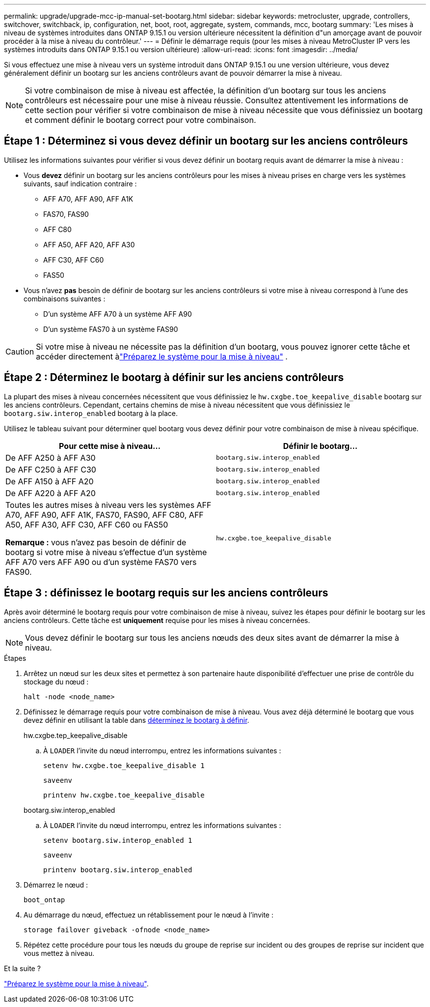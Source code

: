 ---
permalink: upgrade/upgrade-mcc-ip-manual-set-bootarg.html 
sidebar: sidebar 
keywords: metrocluster, upgrade, controllers, switchover, switchback, ip, configuration, net, boot, root, aggregate, system, commands, mcc, bootarg 
summary: 'Les mises à niveau de systèmes introduites dans ONTAP 9.15.1 ou version ultérieure nécessitent la définition d"un amorçage avant de pouvoir procéder à la mise à niveau du contrôleur.' 
---
= Définir le démarrage requis (pour les mises à niveau MetroCluster IP vers les systèmes introduits dans ONTAP 9.15.1 ou version ultérieure)
:allow-uri-read: 
:icons: font
:imagesdir: ../media/


[role="lead"]
Si vous effectuez une mise à niveau vers un système introduit dans ONTAP 9.15.1 ou une version ultérieure, vous devez généralement définir un bootarg sur les anciens contrôleurs avant de pouvoir démarrer la mise à niveau.


NOTE: Si votre combinaison de mise à niveau est affectée, la définition d'un bootarg sur tous les anciens contrôleurs est nécessaire pour une mise à niveau réussie.  Consultez attentivement les informations de cette section pour vérifier si votre combinaison de mise à niveau nécessite que vous définissiez un bootarg et comment définir le bootarg correct pour votre combinaison.



== Étape 1 : Déterminez si vous devez définir un bootarg sur les anciens contrôleurs

Utilisez les informations suivantes pour vérifier si vous devez définir un bootarg requis avant de démarrer la mise à niveau :

* Vous *devez* définir un bootarg sur les anciens contrôleurs pour les mises à niveau prises en charge vers les systèmes suivants, sauf indication contraire :
+
** AFF A70, AFF A90, AFF A1K
** FAS70, FAS90
** AFF C80
** AFF A50, AFF A20, AFF A30
** AFF C30, AFF C60
** FAS50


* Vous n'avez *pas* besoin de définir de bootarg sur les anciens contrôleurs si votre mise à niveau correspond à l'une des combinaisons suivantes :
+
** D'un système AFF A70 à un système AFF A90
** D'un système FAS70 à un système FAS90





CAUTION: Si votre mise à niveau ne nécessite pas la définition d'un bootarg, vous pouvez ignorer cette tâche et accéder directement àlink:upgrade-mcc-ip-prepare-system.html["Préparez le système pour la mise à niveau"] .



== Étape 2 : Déterminez le bootarg à définir sur les anciens contrôleurs

La plupart des mises à niveau concernées nécessitent que vous définissiez le `hw.cxgbe.toe_keepalive_disable` bootarg sur les anciens contrôleurs.  Cependant, certains chemins de mise à niveau nécessitent que vous définissiez le `bootarg.siw.interop_enabled` bootarg à la place.

Utilisez le tableau suivant pour déterminer quel bootarg vous devez définir pour votre combinaison de mise à niveau spécifique.

[cols="2*"]
|===
| Pour cette mise à niveau... | Définir le bootarg... 


| De AFF A250 à AFF A30 | `bootarg.siw.interop_enabled` 


| De AFF C250 à AFF C30 | `bootarg.siw.interop_enabled` 


| De AFF A150 à AFF A20 | `bootarg.siw.interop_enabled` 


| De AFF A220 à AFF A20 | `bootarg.siw.interop_enabled` 


 a| 
Toutes les autres mises à niveau vers les systèmes AFF A70, AFF A90, AFF A1K, FAS70, FAS90, AFF C80, AFF A50, AFF A30, AFF C30, AFF C60 ou FAS50

*Remarque :* vous n'avez pas besoin de définir de bootarg si votre mise à niveau s'effectue d'un système AFF A70 vers AFF A90 ou d'un système FAS70 vers FAS90.
| `hw.cxgbe.toe_keepalive_disable` 
|===


== Étape 3 : définissez le bootarg requis sur les anciens contrôleurs

Après avoir déterminé le bootarg requis pour votre combinaison de mise à niveau, suivez les étapes pour définir le bootarg sur les anciens contrôleurs.  Cette tâche est *uniquement* requise pour les mises à niveau concernées.


NOTE: Vous devez définir le bootarg sur tous les anciens nœuds des deux sites avant de démarrer la mise à niveau.

.Étapes
. Arrêtez un nœud sur les deux sites et permettez à son partenaire haute disponibilité d'effectuer une prise de contrôle du stockage du nœud :
+
`halt  -node <node_name>`

. Définissez le démarrage requis pour votre combinaison de mise à niveau. Vous avez déjà déterminé le bootarg que vous devez définir en utilisant la table dans <<upgrade_paths_bootarg_manual,déterminez le bootarg à définir>>.
+
[role="tabbed-block"]
====
.hw.cxgbe.tep_keepalive_disable
--
.. À `LOADER` l'invite du nœud interrompu, entrez les informations suivantes :
+
`setenv hw.cxgbe.toe_keepalive_disable 1`

+
`saveenv`

+
`printenv hw.cxgbe.toe_keepalive_disable`



--
.bootarg.siw.interop_enabled
--
.. À `LOADER` l'invite du nœud interrompu, entrez les informations suivantes :
+
`setenv bootarg.siw.interop_enabled 1`

+
`saveenv`

+
`printenv bootarg.siw.interop_enabled`



--
====
. Démarrez le nœud :
+
`boot_ontap`

. Au démarrage du nœud, effectuez un rétablissement pour le nœud à l'invite :
+
`storage failover giveback -ofnode <node_name>`

. Répétez cette procédure pour tous les nœuds du groupe de reprise sur incident ou des groupes de reprise sur incident que vous mettez à niveau.


.Et la suite ?
link:upgrade-mcc-ip-prepare-system.html["Préparez le système pour la mise à niveau"].
